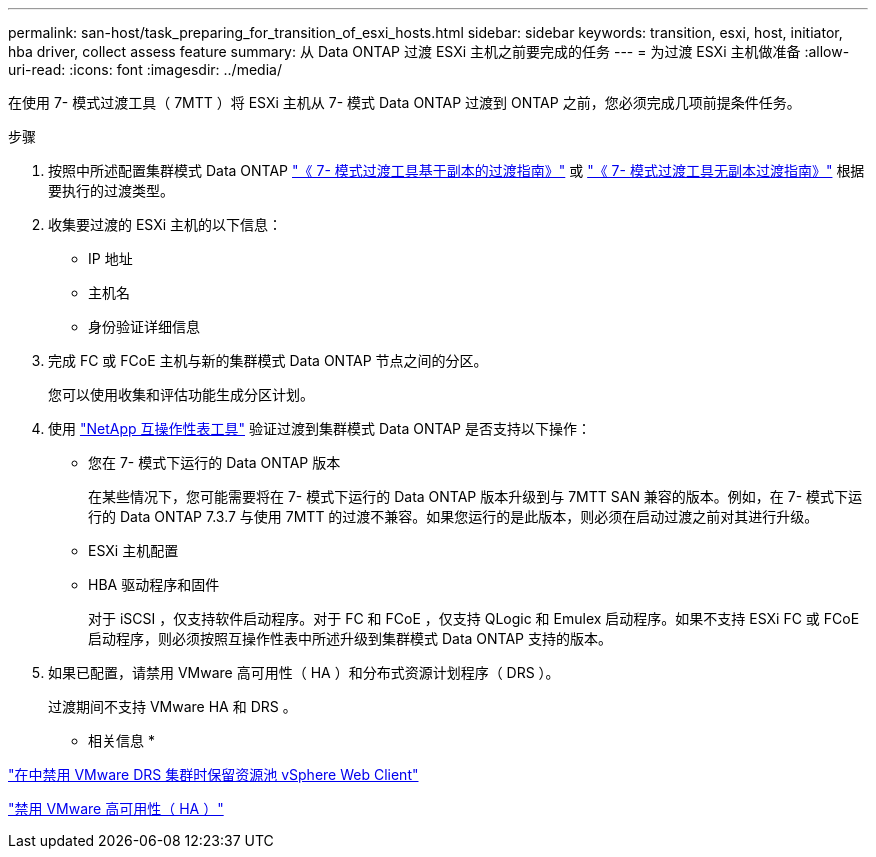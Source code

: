 ---
permalink: san-host/task_preparing_for_transition_of_esxi_hosts.html 
sidebar: sidebar 
keywords: transition, esxi, host, initiator, hba driver, collect assess feature 
summary: 从 Data ONTAP 过渡 ESXi 主机之前要完成的任务 
---
= 为过渡 ESXi 主机做准备
:allow-uri-read: 
:icons: font
:imagesdir: ../media/


[role="lead"]
在使用 7- 模式过渡工具（ 7MTT ）将 ESXi 主机从 7- 模式 Data ONTAP 过渡到 ONTAP 之前，您必须完成几项前提条件任务。

.步骤
. 按照中所述配置集群模式 Data ONTAP link:http://docs.netapp.com/us-en/ontap-7mode-transition/copy-based/index.html["《 7- 模式过渡工具基于副本的过渡指南》"] 或 link:https://docs.netapp.com/us-en/ontap-7mode-transition/copy-free/index.html["《 7- 模式过渡工具无副本过渡指南》"] 根据要执行的过渡类型。
. 收集要过渡的 ESXi 主机的以下信息：
+
** IP 地址
** 主机名
** 身份验证详细信息


. 完成 FC 或 FCoE 主机与新的集群模式 Data ONTAP 节点之间的分区。
+
您可以使用收集和评估功能生成分区计划。

. 使用 link:https://mysupport.netapp.com/matrix["NetApp 互操作性表工具"] 验证过渡到集群模式 Data ONTAP 是否支持以下操作：
+
** 您在 7- 模式下运行的 Data ONTAP 版本
+
在某些情况下，您可能需要将在 7- 模式下运行的 Data ONTAP 版本升级到与 7MTT SAN 兼容的版本。例如，在 7- 模式下运行的 Data ONTAP 7.3.7 与使用 7MTT 的过渡不兼容。如果您运行的是此版本，则必须在启动过渡之前对其进行升级。

** ESXi 主机配置
** HBA 驱动程序和固件
+
对于 iSCSI ，仅支持软件启动程序。对于 FC 和 FCoE ，仅支持 QLogic 和 Emulex 启动程序。如果不支持 ESXi FC 或 FCoE 启动程序，则必须按照互操作性表中所述升级到集群模式 Data ONTAP 支持的版本。



. 如果已配置，请禁用 VMware 高可用性（ HA ）和分布式资源计划程序（ DRS ）。
+
过渡期间不支持 VMware HA 和 DRS 。



* 相关信息 *

http://kb.vmware.com/kb/2032893["在中禁用 VMware DRS 集群时保留资源池 vSphere Web Client"]

http://kb.vmware.com/kb/1008025["禁用 VMware 高可用性（ HA ）"]
